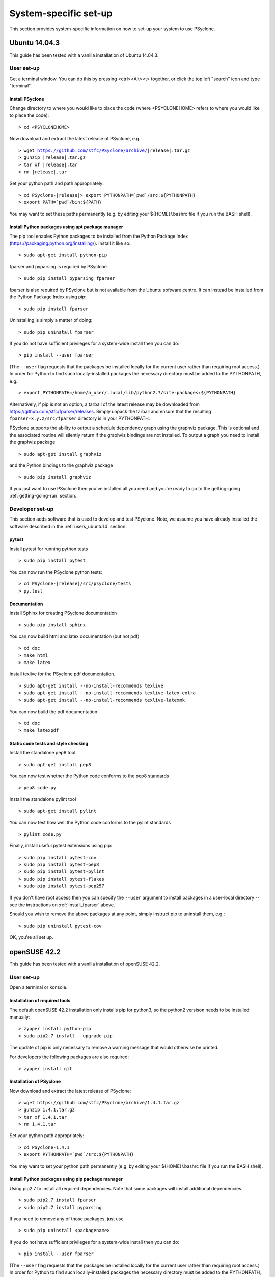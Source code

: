 .. _Ubuntu14.03.3:

System-specific set-up
======================

This section provides system-specific information on how to set-up
your system to use PSyclone.

Ubuntu 14.04.3
--------------

This guide has been tested with a vanilla installation of Ubuntu 14.04.3.

.. _users_ubuntu14:

User set-up
+++++++++++

Get a terminal window. You can do this by pressing <ctrl><Alt><t>
together, or click the top left "search" icon and type "terminal".

Install PSyclone
^^^^^^^^^^^^^^^^

Change directory to where you would like to place the code (where
<PSYCLONEHOME> refers to where you would like to place the code):
::

   > cd <PSYCLONEHOME>

Now download and extract the latest release of PSyclone, e.g.:

.. parsed-literal::

   > wget https://github.com/stfc/PSyclone/archive/\ |release|\ .tar.gz
   > gunzip \ |release|\ .tar.gz
   > tar xf \ |release|\ .tar
   > rm \ |release|\ .tar

Set your python path and path appropriately:

.. parsed-literal::

   > cd PSyclone-\ |release|\ 
   > export PYTHONPATH=`pwd`/src:${PYTHONPATH}
   > export PATH=`pwd`/bin:${PATH}

You may want to set these paths permanently (e.g. by editing your
${HOME}/.bashrc file if you run the BASH shell).

Install Python packages using apt package manager
^^^^^^^^^^^^^^^^^^^^^^^^^^^^^^^^^^^^^^^^^^^^^^^^^
The pip tool enables Python packages to be installed from the Python
Package Index (https://packaging.python.org/installing/). Install it like so:
::

   > sudo apt-get install python-pip



fparser and pyparsing is required by PSyclone
::

   > sudo pip install pyparsing fparser

fparser is also required by PSyclone but is not available from the
Ubuntu software centre. It can instead be installed from the
Python Package Index using pip:
::

   > sudo pip install fparser

Uninstalling is simply a matter of doing:
::

   > sudo pip uninstall fparser

If you do not have sufficient privileges for a system-wide install then
you can do:
::

   > pip install --user fparser

(The ``--user`` flag requests that the packages be installed locally for
the current user rather than requiring root access.) In order for Python
to find such locally-installed packages the necessary directory must be
added to the PYTHONPATH, e.g.:
::

   > export PYTHONPATH=/home/a_user/.local/lib/python2.7/site-packages:${PYTHONPATH}

Alternatively, if pip is not an option, a tarball of the latest release
may be downloaded from https://github.com/stfc/fparser/releases. Simply
unpack the tarball and ensure that the resulting
``fparser-x.y.z/src/fparser`` directory is in your PYTHONPATH.

PSyclone supports the ability to output a schedule dependency graph
using the graphviz package. This is optional and the associated
routine will silently return if the graphviz bindings are not
installed. To output a graph you need to install the graphviz package
::

   > sudo apt-get install graphviz

and the Python bindings to the graphviz package
::

   > sudo pip install graphviz

If you just want to use PSyclone then you've installed all you need
and you're ready to go to the getting-going :ref:`getting-going-run`
section.

Developer set-up
++++++++++++++++

This section adds software that is used to develop and test
PSyclone. Note, we assume you have already installed the software
described in the :ref:`users_ubuntu14` section.

pytest
^^^^^^

Install pytest for running python tests
::

   > sudo pip install pytest

You can now run the PSyclone python tests:

.. parsed-literal::

   > cd PSyclone-\ |release|\ /src/psyclone/tests
   > py.test

Documentation
^^^^^^^^^^^^^

Install Sphinx for creating PSyclone documentation 
::

   > sudo pip install sphinx

You can now build html and latex documentation (but not pdf)
::

   > cd doc
   > make html
   > make latex

Install texlive for the PSyclone pdf documentation.

.. warning:
    These installs are large. It may be possible to install a subset of texlive-latex-extra but the authors do not know what this subset is.

::

   > sudo apt-get install --no-install-recommends texlive
   > sudo apt-get install --no-install-recommends texlive-latex-extra
   > sudo apt-get install --no-install-recommends texlive-latexmk

You can now build the pdf documentation
::

   > cd doc
   > make latexpdf

Static code tests and style checking
^^^^^^^^^^^^^^^^^^^^^^^^^^^^^^^^^^^^

Install the standalone pep8 tool
::

   > sudo apt-get install pep8

You can now test whether the Python code conforms to the pep8
standards
::

   > pep8 code.py

Install the standalone pylint tool
::

   > sudo apt-get install pylint

You can now test how well the Python code conforms to the pylint
standards
::

   > pylint code.py

Finally, install useful pytest extensions using pip:
::

   > sudo pip install pytest-cov
   > sudo pip install pytest-pep8
   > sudo pip install pytest-pylint
   > sudo pip install pytest-flakes
   > sudo pip install pytest-pep257

If you don't have root access then you can specify the ``--user`` argument to
install packages in a user-local directory -- see the instructions on
:ref:`install_fparser` above.

Should you wish to remove the above packages at any point, simply instruct
pip to uninstall them, e.g.:
::
   
   > sudo pip uninstall pytest-cov

OK, you're all set up.

.. _openSUSE42.2:

openSUSE 42.2
-------------
This guide has been tested with a vanilla installation of openSUSE 42.2.

.. _users_opensuse42:

User set-up
+++++++++++

Open a terminal or konsole.

Installation of  required tools
^^^^^^^^^^^^^^^^^^^^^^^^^^^^^^^
The default openSUSE 42.2 installation only installs pip for python3,
so the python2 versison needs to be installed manually:
::

    > zypper install python-pip
    > sudo pip2.7 install --upgrade pip

The update of pip is only necessary to remove a warning message
that would otherwise be printed.

For developers the following packages are also required:
::

    > zypper install git


Installation of PSyclone
^^^^^^^^^^^^^^^^^^^^^^^^

Now download and extract the latest release of PSyclone:
::

   > wget https://github.com/stfc/PSyclone/archive/1.4.1.tar.gz
   > gunzip 1.4.1.tar.gz
   > tar xf 1.4.1.tar
   > rm 1.4.1.tar

Set your python path appropriately:
::

   > cd PSyclone-1.4.1
   > export PYTHONPATH=`pwd`/src:${PYTHONPATH}

You may want to set your python path permanently (e.g. by editing your
${HOME}/.bashrc file if you run the BASH shell).

Install Python packages using pip package manager
^^^^^^^^^^^^^^^^^^^^^^^^^^^^^^^^^^^^^^^^^^^^^^^^^

Using pip2.7 to install all required dependencies. Note that some
packages will install additional dependencies.
::
    > sudo pip2.7 install fparser
    > sudo pip2.7 install pyparsing

If you need to remove any of those packages, just use
::
    > sudo pip uninstall <packagename>

If you do not have sufficient privileges for a system-wide install then
you can do:
::

    > pip install --user fparser

(The ``--user`` flag requests that the packages be installed locally for
the current user rather than requiring root access.) In order for Python
to find such locally-installed packages the necessary directory must be
added to the PYTHONPATH, e.g.:
::

    > export PYTHONPATH=/home/a_user/.local/lib/python2.7/site-packages:${PYTHONPATH}


PSyclone supports the ability to output a schedule dependency graph
using the graphviz package. This is optional and the associated
routine will silently return if the graphviz bindings are not
installed. To output a graph you need to install the python bindings
to the graphviz package
::

    > sudo pip2.7 install graphviz
If you just want to use PSyclone then you've installed all you need
and you're ready to go to the getting-going :ref:`getting-going-run`
section.

Developer set-up
++++++++++++++++

This section adds software that is used to develop and test
PSyclone. Note, we assume you have already installed the software
described in the :ref:`users_opensuse42` section.

pytest
^^^^^^

Install pytest for running python tests
::

   > sudo pip2.7 install pytest

You can now run the PSyclone python tests
::

   > cd PSyclone_trunk/src/tests
   > py.test

Documentation
^^^^^^^^^^^^^

Install Sphinx for creating PSyclone documentation 
::
    > sudo pip2.7 install sphinx

CHECK!!!  now you need install psyclone before html.
When installing locally, you need to add the dir to PYTHONPATH!!!!!!!!
$HOME/local/lib/python2.7/site-packages

You can now build html and latex documentation (but not pdf)
::

   > cd doc
   > make html
   > make latex
Install texlive for the PSyclone pdf documentation.

.. warning:
    The following command installs the minimum number of packages
    in order to create the pdf documentation. It is important to
    install the packages in one zypper command, since otherwise
    depending on used file system snapshots might be created after
    each package, which can add up to several GB of data.
    The minimum installation installs around 130 packages,
    requiring around 300 MB.

::

   > sudo zypper install texlive-latex

   > sudo zypper install --no-recommends texlive-latex texlive-latexmk \
   texlive-babel-english texlive-cmap texlive-psnfss texlive-fncychap  \
   texlive-fancyhdr texlive-titlesec texlive-tabulary texlive-varwidth \
   texlive-framed texlive-fancyvrb texlive-float texlive-wrapfig       \
   texlive-parskip texlive-upquote texlive-capt-of texlive-needspace   \
   texlive-metafont texlive-makeindex texlive-times texlive-helvetic   \
   texlive-courier texlive-dvips



You can now build the pdf documentation
::

   > cd doc
   > make latexpdf

Static code tests and style checking
^^^^^^^^^^^^^^^^^^^^^^^^^^^^^^^^^^^^

Install the standalone pep8 tool
::

    > sudo pip2.7 install pep8

You can now test whether the Python code conforms to the pep8
standards
::

    > pep8 code.py

Install the standalone pylint tool
::

    > sudo pip2.7 install pylint

You can now test how well the Python code conforms to the pylint
standards
::

    > pylint code.py

Finally, install useful pytest extensions using pip:
::

    > sudo pip2.7 install pytest-cov
    > sudo pip2.7 install pytest-pep8
    > sudo pip2.7 install pytest-pylint
    > sudo pip2.7 install pytest-flakes
    > sudo pip2.7 install pytest-pep257

If you don't have root access then you can specify the ``--user`` argument to
install packages in a user-local directory -- see the instructions on
:ref:`install_fparser` above.

Should you wish to remove the above packages at any point, simply instruct
pip to uninstall them, e.g.:
::
    > sudo pip uninstall pytest-cov

OK, you're all set up.
